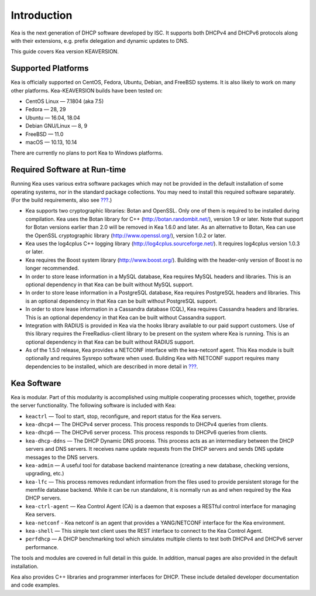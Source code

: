 .. _intro:

************
Introduction
************

Kea is the next generation of DHCP software developed by ISC. It
supports both DHCPv4 and DHCPv6 protocols along with their extensions,
e.g. prefix delegation and dynamic updates to DNS.

This guide covers Kea version KEAVERSION.

Supported Platforms
===================

Kea is officially supported on CentOS, Fedora, Ubuntu, Debian, and
FreeBSD systems. It is also likely to work on many other platforms.
Kea-KEAVERSION builds have been tested on:

-  CentOS Linux — 7.1804 (aka 7.5)
-  Fedora — 28, 29
-  Ubuntu — 16.04, 18.04
-  Debian GNU/Linux — 8, 9
-  FreeBSD — 11.0
-  macOS — 10.13, 10.14

There are currently no plans to port Kea to Windows platforms.

.. _required-software:

Required Software at Run-time
=============================

Running Kea uses various extra software packages which may not be
provided in the default installation of some operating systems, nor in
the standard package collections. You may need to install this required
software separately. (For the build requirements, also see
`??? <#build-requirements>`__.)

-  Kea supports two cryptographic libraries: Botan and OpenSSL. Only one
   of them is required to be installed during compilation. Kea uses the
   Botan library for C++ (http://botan.randombit.net/), version 1.9 or
   later. Note that support for Botan versions earlier than 2.0 will be
   removed in Kea 1.6.0 and later. As an alternative to Botan, Kea can
   use the OpenSSL cryptographic library (http://www.openssl.org/),
   version 1.0.2 or later.

-  Kea uses the log4cplus C++ logging library
   (http://log4cplus.sourceforge.net/). It requires log4cplus version
   1.0.3 or later.

-  Kea requires the Boost system library (http://www.boost.org/).
   Building with the header-only version of Boost is no longer
   recommended.

-  In order to store lease information in a MySQL database, Kea requires
   MySQL headers and libraries. This is an optional dependency in that
   Kea can be built without MySQL support.

-  In order to store lease information in a PostgreSQL database, Kea
   requires PostgreSQL headers and libraries. This is an optional
   dependency in that Kea can be built without PostgreSQL support.

-  In order to store lease information in a Cassandra database (CQL),
   Kea requires Cassandra headers and libraries. This is an optional
   dependency in that Kea can be built without Cassandra support.

-  Integration with RADIUS is provided in Kea via the hooks library
   available to our paid support customers. Use of this library requires
   the FreeRadius-client library to be present on the system where Kea
   is running. This is an optional dependency in that Kea can be built
   without RADIUS support.

-  As of the 1.5.0 release, Kea provides a NETCONF interface with the
   kea-netconf agent. This Kea module is built optionally and requires
   Sysrepo software when used. Building Kea with NETCONF support
   requires many dependencies to be installed, which are described in
   more detail in `??? <#netconf-install>`__.

.. _kea_software:

Kea Software
============

Kea is modular. Part of this modularity is accomplished using multiple
cooperating processes which, together, provide the server functionality.
The following software is included with Kea:

-  ``keactrl`` — Tool to start, stop, reconfigure, and report status for
   the Kea servers.

-  ``kea-dhcp4`` — The DHCPv4 server process. This process responds to
   DHCPv4 queries from clients.

-  ``kea-dhcp6`` — The DHCPv6 server process. This process responds to
   DHCPv6 queries from clients.

-  ``kea-dhcp-ddns`` — The DHCP Dynamic DNS process. This process acts
   as an intermediary between the DHCP servers and DNS servers. It
   receives name update requests from the DHCP servers and sends DNS
   update messages to the DNS servers.

-  ``kea-admin`` — A useful tool for database backend maintenance
   (creating a new database, checking versions, upgrading, etc.)

-  ``kea-lfc`` — This process removes redundant information from the
   files used to provide persistent storage for the memfile database
   backend. While it can be run standalone, it is normally run as and
   when required by the Kea DHCP servers.

-  ``kea-ctrl-agent`` — Kea Control Agent (CA) is a daemon that exposes
   a RESTful control interface for managing Kea servers.

-  ``kea-netconf`` - Kea netconf is an agent that provides a
   YANG/NETCONF interface for the Kea environment.

-  ``kea-shell`` — This simple text client uses the REST interface to
   connect to the Kea Control Agent.

-  ``perfdhcp`` — A DHCP benchmarking tool which simulates multiple
   clients to test both DHCPv4 and DHCPv6 server performance.

The tools and modules are covered in full detail in this guide. In
addition, manual pages are also provided in the default installation.

Kea also provides C++ libraries and programmer interfaces for DHCP.
These include detailed developer documentation and code examples.
